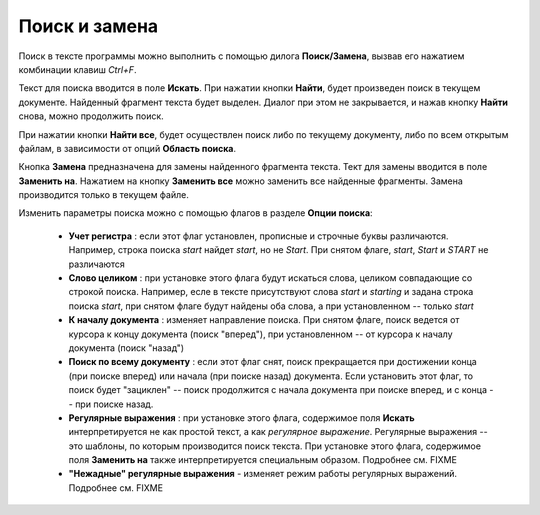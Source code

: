 .. vim: textwidth=80 :

Поиск и замена
--------------
Поиск в тексте программы можно выполнить с помощью дилога **Поиск/Замена**,
вызвав его нажатием комбинации клавиш *Ctrl+F*.

.. image:: images/find_dialog.png
    :width: 16cm
    :align: center

Текст для поиска вводится в поле **Искать**. При нажатии кнопки **Найти**, будет
произведен поиск в текущем документе. Найденный фрагмент текста будет выделен.
Диалог при этом не закрывается, и нажав кнопку **Найти** снова, можно продолжить
поиск.

При нажатии кнопки **Найти все**, будет осуществлен поиск либо по текущему
документу, либо по всем открытым файлам, в зависимости от опций **Область поиска**.

Кнопка **Замена** предназначена для замены найденного фрагмента текста. Тект для
замены вводится в поле **Заменить на**. Нажатием на кнопку **Заменить все**
можно заменить все найденные фрагменты. Замена производится только в текущем
файле.

Изменить параметры поиска можно с помощью флагов в разделе **Опции поиска**:

 * **Учет регистра** : если этот флаг установлен, прописные и строчные буквы
   различаются. Например, строка поиска *start* найдет *start*, но не *Start*.
   При снятом флаге, *start*, *Start* и *START* не различаются
 * **Слово целиком** : при установке этого флага будут искаться слова, целиком
   совпадающие со строкой поиска. Например, есле в тексте присутствуют слова
   *start* и *starting* и задана строка поиска *start*, при снятом флаге будут
   найдены оба слова, а при установленном -- только *start*
 * **К началу документа** : изменяет направление поиска. При снятом флаге, поиск
   ведется от курсора к концу документа (поиск "вперед"), при установленном --
   от курсора к началу документа (поиск "назад")
 * **Поиск по всему документу** : если этот флаг снят, поиск прекращается при
   достижении конца (при поиске вперед) или начала (при поиске назад) документа.
   Если установить этот флаг, то поиск будет "зациклен" -- поиск продолжится с
   начала документа при поиске вперед, и с конца -- при поиске назад.
 * **Регулярные выражения** : при установке этого флага, содержимое поля
   **Искать** интерпретируется не как простой текст, а как *регулярное выражение*.
   Регулярные выражения -- это шаблоны, по которым производится поиск текста.
   При установке этого флага, содержимое поля **Заменить на** также
   интерпретируется специальным образом. Подробнее см. FIXME
 * **"Нежадные" регулярные выражения** - изменяет режим работы регулярных
   выражений. Подробнее см. FIXME

